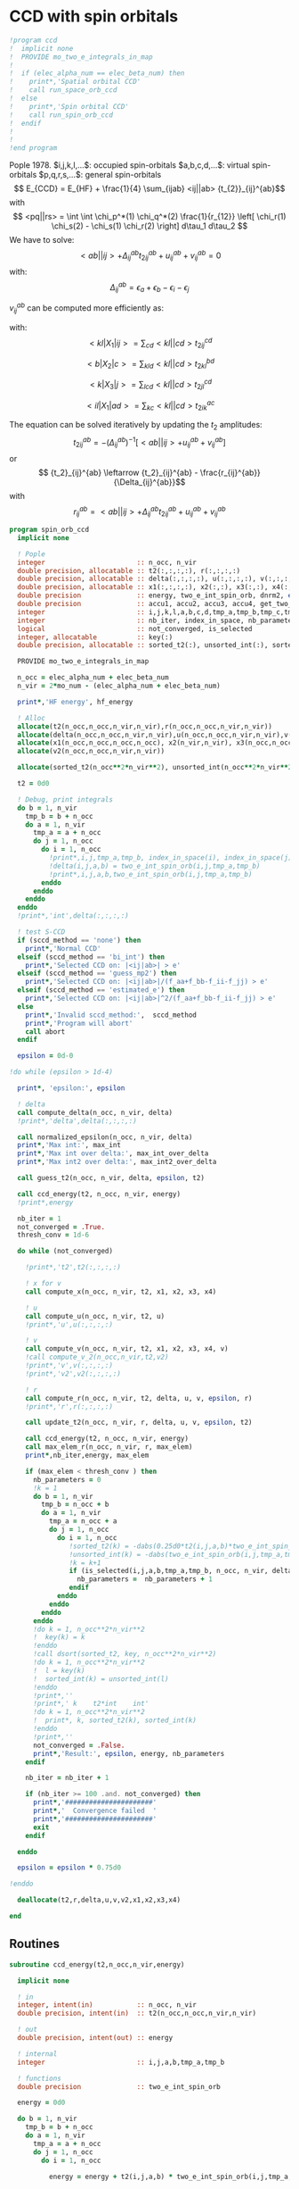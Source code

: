 * CCD with spin orbitals

#+BEGIN_SRC f90 :comments org :tangle ccd.irp.f
!program ccd
!  implicit none
!  PROVIDE mo_two_e_integrals_in_map
!
!  if (elec_alpha_num == elec_beta_num) then
!    print*,'Spatial orbital CCD'
!    call run_space_orb_ccd
!  else
!    print*,'Spin orbital CCD'
!    call run_spin_orb_ccd
!  endif
!  
!
!end program
#+END_SRC

Pople 1978.
$i,j,k,l,...$: occupied spin-orbitals
$a,b,c,d,...$: virtual spin-orbitals
$p,q,r,s,...$: general spin-orbitals
$$ E_{CCD} = E_{HF} + \frac{1}{4} \sum_{ijab} <ij||ab>
{t_{2}}_{ij}^{ab}$$
with
$$ <pq||rs> = \int \int \chi_p^*(1) \chi_q^*(2) \frac{1}{r_{12}}
\left[ \chi_r(1) \chi_s(2) - \chi_s(1) \chi_r(2) \right] d\tau_1
d\tau_2 $$
We have to solve:
$$ <ab||ij> + \Delta_{ij}^{ab} {t_2}_{ij}^{ab} + u_{ij}^{ab} +
v_{ij}^{ab} = 0 $$
with:
$$\Delta_{ij}^{ab} = \epsilon_a + \epsilon_b - \epsilon_i -
\epsilon_j$$
\begin{align*}
u_{ij}^{ab} =& \frac{1}{2} \sum_{cd} <ab||cd> {t_2}_{ij}^{cd} +
\frac{1}{2} \sum_{kl} <kl||ij> {t_2}_{kl}^{ij} \\ &+ \sum_{kc} \left(
-<kb||jc> {t_2}_{ik}^{ac} + <ka||jc> {t_2}_{ik}^{bc} - <ka||ic>
{t_2}_{jk}^{bc} + <kb||ic> {t_2}_{jk}^{ac} \right)
\end{align*}

\begin{align*}
v_{ij}^{ab} = \frac{1}{4} \sum_{klcd} <kl||cd> \left[ {t_2}_{ij}^{cd} {t_2}_{kl}^{ab}
 - 2( {t_2}_{ij}^{ac} {t_2}_{kl}^{bd} + {t_2}_{ij}^{bd} {t_2}_{kl}^{ac}) 
-2( {t_2}_{ik}^{ab} {t_2}_{jl}^{cd} + {t_2}_{ik}^{ad} {t_2}_{jl}^{ab}) 
+4( {t_2}_{ik}^{ac} {t_2}_{jl}^{bd} + {t_2}_{ik}^{bd} {t_2}_{jl}^{ac}) \right]
\end{align*}

$v_{ij}^{ab}$ can be computed more efficiently as:
\begin{align*}
v_{ij}^{ab} =& \frac{1}{4} \sum_{kl} <kl|X_1|ij> {t_2}_{kl}^{ab} 
- \frac{1}{2} \sum_c \left[ <b|X_2|c> {t_2}_{ij}^{ac} + <a|X_2|c> {t_2}_{ij}^{cb} \right] \\
&- \frac{1}{2} \sum_k \left[ <k|X_3|j> {t_2}_{ik}^{ab} + <k|X_3|i> {t_2}_{kj}^{ab} \right] \\
&+ \sum_{kc} \left[ <ik|X_4|ac> {t_2}_{jk}^{bc} + <ik|X_4|bc> {t_2}_{kj}^{ac} \right]
\end{align*}
with:
$$<kl|X_1|ij> = \sum_{cd} <kl||cd> {t_2}_{ij}^{cd}$$

$$<b|X_2|c> = \sum_{kld} <kl||cd> {t_2}_{kl}^{bd}$$

$$<k|X_3|j> = \sum_{lcd} <kl||cd> {t_2}_{jl}^{cd}$$

$$<il|X_1|ad> = \sum_{kc} <kl||cd> {t_2}_{ik}^{ac}$$

The equation can be solved iteratively by updating the $t_2$ amplitudes:
$$ {t_2}_{ij}^{ab} = -(\Delta_{ij}^{ab})^{-1} \left[ <ab||ij> +
u_{ij}^{ab} + v_{ij}^{ab} \right]$$
or
$$ {t_2}_{ij}^{ab} \leftarrow {t_2}_{ij}^{ab} - \frac{r_{ij}^{ab}}{\Delta_{ij}^{ab}}$$
with $$ r_{ij}^{ab} = <ab||ij> + \Delta_{ij}^{ab} {t_2}_{ij}^{ab} + u_{ij}^{ab} +
v_{ij}^{ab} $$

#+BEGIN_SRC f90 :comments org :tangle spin_orb_ccd.irp.f
program spin_orb_ccd
  implicit none

  ! Pople
  integer                       :: n_occ, n_vir
  double precision, allocatable :: t2(:,:,:,:), r(:,:,:,:)
  double precision, allocatable :: delta(:,:,:,:), u(:,:,:,:), v(:,:,:,:), v2(:,:,:,:)
  double precision, allocatable :: x1(:,:,:,:), x2(:,:), x3(:,:), x4(:,:,:,:)
  double precision              :: energy, two_e_int_spin_orb, dnrm2, epsilon, thresh_conv
  double precision              :: accu1, accu2, accu3, accu4, get_two_e_integral, max_elem
  integer                       :: i,j,k,l,a,b,c,d,tmp_a,tmp_b,tmp_c,tmp_d
  integer                       :: nb_iter, index_in_space, nb_parameters
  logical                       :: not_converged, is_selected
  integer, allocatable          :: key(:)
  double precision, allocatable :: sorted_t2(:), unsorted_int(:), sorted_int(:)
  
  PROVIDE mo_two_e_integrals_in_map

  n_occ = elec_alpha_num + elec_beta_num
  n_vir = 2*mo_num - (elec_alpha_num + elec_beta_num)

  print*,'HF energy', hf_energy

  ! Alloc
  allocate(t2(n_occ,n_occ,n_vir,n_vir),r(n_occ,n_occ,n_vir,n_vir))
  allocate(delta(n_occ,n_occ,n_vir,n_vir),u(n_occ,n_occ,n_vir,n_vir),v(n_occ,n_occ,n_vir,n_vir))
  allocate(x1(n_occ,n_occ,n_occ,n_occ), x2(n_vir,n_vir), x3(n_occ,n_occ), x4(n_occ,n_occ,n_vir,n_vir))
  allocate(v2(n_occ,n_occ,n_vir,n_vir))

  allocate(sorted_t2(n_occ**2*n_vir**2), unsorted_int(n_occ**2*n_vir**2), sorted_int(n_occ**2*n_vir**2),key(n_occ**2*n_vir**2))
#+END_SRC

#+BEGIN_SRC f90 :comments org :tangle spin_orb_ccd.irp.f
  t2 = 0d0

  ! Debug, print integrals
  do b = 1, n_vir
    tmp_b = b + n_occ
    do a = 1, n_vir
      tmp_a = a + n_occ 
      do j = 1, n_occ
        do i = 1, n_occ
          !print*,i,j,tmp_a,tmp_b, index_in_space(i), index_in_space(j), index_in_space(tmp_a), index_in_space(tmp_b)        
          !delta(i,j,a,b) = two_e_int_spin_orb(i,j,tmp_a,tmp_b)
          !print*,i,j,a,b,two_e_int_spin_orb(i,j,tmp_a,tmp_b)
        enddo
      enddo
    enddo
  enddo
  !print*,'int',delta(:,:,:,:)

  ! test S-CCD
  if (sccd_method == 'none') then
    print*,'Normal CCD'
  elseif (sccd_method == 'bi_int') then
    print*,'Selected CCD on: |<ij|ab>| > e'
  elseif (sccd_method == 'guess_mp2') then
    print*,'Selected CCD on: |<ij|ab>|/(f_aa+f_bb-f_ii-f_jj) > e' 
  elseif (sccd_method == 'estimated_e') then
    print*,'Selected CCD on: |<ij|ab>|^2/(f_aa+f_bb-f_ii-f_jj) > e'
  else
    print*,'Invalid sccd_method:',  sccd_method
    print*,'Program will abort'
    call abort
  endif

  epsilon = 0d-0

!do while (epsilon > 1d-4)   

  print*, 'epsilon:', epsilon

  ! delta
  call compute_delta(n_occ, n_vir, delta)
  !print*,'delta',delta(:,:,:,:)

  call normalized_epsilon(n_occ, n_vir, delta)
  print*,'Max int:', max_int
  print*,'Max int over delta:', max_int_over_delta
  print*,'Max int2 over delta:', max_int2_over_delta
  
  call guess_t2(n_occ, n_vir, delta, epsilon, t2)

  call ccd_energy(t2, n_occ, n_vir, energy)
  !print*,energy

  nb_iter = 1
  not_converged = .True.
  thresh_conv = 1d-6

  do while (not_converged)

    !print*,'t2',t2(:,:,:,:)

    ! x for v 
    call compute_x(n_occ, n_vir, t2, x1, x2, x3, x4)

    ! u
    call compute_u(n_occ, n_vir, t2, u)
    !print*,'u',u(:,:,:,:)

    ! v
    call compute_v(n_occ, n_vir, t2, x1, x2, x3, x4, v)
    !call compute_v_2(n_occ,n_vir,t2,v2)
    !print*,'v',v(:,:,:,:)
    !print*,'v2',v2(:,:,:,:)

    ! r
    call compute_r(n_occ, n_vir, t2, delta, u, v, epsilon, r)
    !print*,'r',r(:,:,:,:)
    
    call update_t2(n_occ, n_vir, r, delta, u, v, epsilon, t2)

    call ccd_energy(t2, n_occ, n_vir, energy)
    call max_elem_r(n_occ, n_vir, r, max_elem)
    print*,nb_iter,energy, max_elem

    if (max_elem < thresh_conv ) then
      nb_parameters = 0
      !k = 1
      do b = 1, n_vir
        tmp_b = n_occ + b
        do a = 1, n_vir
          tmp_a = n_occ + a
          do j = 1, n_occ
            do i = 1, n_occ
               !sorted_t2(k) = -dabs(0.25d0*t2(i,j,a,b)*two_e_int_spin_orb(i,j,tmp_a,tmp_b))
               !unsorted_int(k) = -dabs(two_e_int_spin_orb(i,j,tmp_a,tmp_b))
               !k = k+1
               if (is_selected(i,j,a,b,tmp_a,tmp_b, n_occ, n_vir, delta, epsilon)) then
                 nb_parameters =  nb_parameters + 1
               endif
            enddo
          enddo
        enddo
      enddo
      !do k = 1, n_occ**2*n_vir**2
      !  key(k) = k
      !enddo
      !call dsort(sorted_t2, key, n_occ**2*n_vir**2)
      !do k = 1, n_occ**2*n_vir**2
      !  l = key(k)
      !  sorted_int(k) = unsorted_int(l)
      !enddo
      !print*,''
      !print*,' k    t2*int    int' 
      !do k = 1, n_occ**2*n_vir**2
      !  print*, k, sorted_t2(k), sorted_int(k)
      !enddo
      !print*,''
      not_converged = .False.
      print*,'Result:', epsilon, energy, nb_parameters
    endif

    nb_iter = nb_iter + 1

    if (nb_iter >= 100 .and. not_converged) then
      print*,'######################'
      print*,'  Convergence failed  '
      print*,'######################'
      exit
    endif

  enddo

  epsilon = epsilon * 0.75d0

!enddo

  deallocate(t2,r,delta,u,v,v2,x1,x2,x3,x4)

end
#+END_SRC
** Routines
#+BEGIN_SRC  f90 :comments org :tangle spin_orb_ccd.irp.f
subroutine ccd_energy(t2,n_occ,n_vir,energy)

  implicit none

  ! in
  integer, intent(in)           :: n_occ, n_vir
  double precision, intent(in)  :: t2(n_occ,n_occ,n_vir,n_vir)

  ! out
  double precision, intent(out) :: energy

  ! internal
  integer                       :: i,j,a,b,tmp_a,tmp_b

  ! functions
  double precision              :: two_e_int_spin_orb

  energy = 0d0

  do b = 1, n_vir
    tmp_b = b + n_occ
    do a = 1, n_vir
      tmp_a = a + n_occ 
      do j = 1, n_occ
        do i = 1, n_occ

          energy = energy + t2(i,j,a,b) * two_e_int_spin_orb(i,j,tmp_a,tmp_b)

        enddo
      enddo
    enddo
  enddo

  energy = 0.25d0 * energy + hf_energy
 
end
#+END_SRC

#+BEGIN_SRC  f90 :comments org :tangle spin_orb_ccd.irp.f
subroutine max_elem_r(n_occ,n_vir,r,max_elem)

  implicit none

  ! in
  integer, intent(in)           :: n_occ, n_vir
  double precision, intent(in)  :: r(n_occ,n_occ,n_vir,n_vir)

  ! out
  double precision, intent(out) :: max_elem

  ! internal
  integer                       :: i,j,a,b

  max_elem = 0d0

  do b = 1, n_vir
    do a = 1, n_vir
      do j = 1, n_occ
        do i = 1, n_occ

           if (dabs(r(i,j,a,b)) > max_elem) then
             max_elem = dabs(r(i,j,a,b))
           endif

        enddo
      enddo
    enddo
  enddo

end
#+END_SRC

#+BEGIN_SRC f90 :comments org :tangle spin_orb_ccd.irp.f
subroutine guess_t2(n_occ, n_vir, delta, epsilon, t2)

  implicit none

  ! in
  integer, intent(in)           :: n_occ, n_vir
  double precision, intent(in)  :: delta(n_occ, n_occ, n_vir, n_vir), epsilon

  ! out
  double precision, intent(out) :: t2(n_occ, n_occ, n_vir, n_vir)

  integer                       :: i,j,a,b,tmp_a, tmp_b,index_in_space
  
  ! function
  double precision              :: two_e_int_spin_orb
  logical                       :: is_selected
  
  ! Guess
  do b = 1, n_vir
    tmp_b = b + n_occ
    do a = 1, n_vir
      tmp_a = a + n_occ 
      do j = 1, n_occ
        do i = 1, n_occ
        
          if (is_selected(i,j,a,b,tmp_a,tmp_b, n_occ, n_vir, delta, epsilon)) then
              t2(i,j,a,b) = -two_e_int_spin_orb(i,j,tmp_a,tmp_b) / delta(i,j,a,b)
            else
              t2(i,j,a,b) = 0d0
          endif
          !print*,t2(i,j,a,b), dabs(two_e_int_spin_orb(i,j,tmp_a,tmp_b))
          !if (dabs(t2(i,j,a,b)) >1d-12) then
          !print*,index_in_space(i),index_in_space(j),index_in_space(tmp_a),index_in_space(tmp_b),-two_e_int_spin_orb(i,j,tmp_a,tmp_b),delta(i,j,a,b)
          !endif

        enddo
      enddo
    enddo
  enddo

end
#+END_SRC

#+BEGIN_SRC f90 :comments org :tangle spin_orb_ccd.irp.f
function is_selected(i,j,a,b,tmp_a,tmp_b, n_occ, n_vir, delta, epsilon)

  implicit none

  ! in
  integer, intent(in)          :: i,j,a,b,tmp_a,tmp_b
  integer, intent(in)          :: n_occ, n_vir
  double precision, intent(in) :: epsilon, delta(n_occ,n_occ,n_vir,n_vir) 

  ! functions
  logical                      :: is_selected
  double precision             :: two_e_int_spin_orb

  ! Normal CCD
  if (sccd_method == 'none') then
    is_selected = .True.
  ! Selected CCD on: |<ij|ab>| > e
  elseif (sccd_method == 'bi_int') then
    if (dabs(two_e_int_spin_orb(i,j,tmp_a,tmp_b))/max_int >= epsilon) then
      is_selected = .True.
    else
      is_selected = .False.
    endif
  ! Selected CCD on: |<ij|ab>|/(f_aa+f_bb-f_ii-f_jj) > e
  elseif (sccd_method == 'guess_mp2') then
    if ((dabs(two_e_int_spin_orb(i,j,tmp_a,tmp_b))/delta(i,j,a,b))/max_int_over_delta >= epsilon) then
      is_selected = .True.
    else
      is_selected = .False.
    endif
  ! Selected CCD on: |<ij|ab>|^2/(f_aa+f_bb-f_ii-f_jj) > e
  elseif (sccd_method == 'estimated_e') then
    if (dsqrt((two_e_int_spin_orb(i,j,tmp_a,tmp_b)**2/delta(i,j,a,b))/max_int2_over_delta) >= epsilon) then
      is_selected = .True.
    else
      is_selected = .False.
    endif
  endif

end
#+END_SRC

#+BEGIN_SRC f90 :comments org :tangle spin_orb_ccd.irp.f
subroutine update_t2(n_occ, n_vir, r, delta, u, v, epsilon, t2)

  implicit none
  
  ! in
  integer, intent(in)             :: n_occ, n_vir
  double precision, intent(in)    :: r(n_occ, n_occ, n_vir, n_vir), u(n_occ, n_occ, n_vir, n_vir), v(n_occ, n_occ, n_vir, n_vir)
  double precision, intent(in)    :: delta(n_occ, n_occ, n_vir, n_vir), epsilon

  ! inout 
  double precision, intent(inout) :: t2(n_occ, n_occ, n_vir, n_vir)

  ! internal
  integer                         :: i,j,a,b,tmp_a,tmp_b

  ! Functions
  double precision                :: two_e_int_spin_orb
  logical                         :: is_selected

  ! New amplitudes
    do b = 1, n_vir
      tmp_b = b + n_occ
      do a = 1, n_vir
        tmp_a = a + n_occ
        do j = 1, n_occ
          do i = 1, n_occ
    
            if (is_selected(i,j,a,b,tmp_a,tmp_b, n_occ, n_vir, delta, epsilon)) then
              t2(i,j,a,b) =  t2(i,j,a,b) - r(i,j,a,b) / delta(i,j,a,b)
            else
              t2(i,j,a,b) = 0d0
            endif

            !if (t2(i,j,a,b) /= 0d0) then 
            !  print*, t2(i,j,a,b), two_e_int_spin_orb(i,j,tmp_a,tmp_b)
            !endif

          enddo
        enddo
      enddo
    enddo

end 
#+END_SRC

#+BEGIN_SRC f90 :comments org :tangle spin_orb_ccd.irp.f
subroutine compute_delta(n_occ,n_vir,delta)

  implicit none

  ! in
  integer, intent(in)           :: n_occ, n_vir

  ! out
  double precision, intent(out) :: delta(n_occ,n_occ,n_vir,n_vir)

  ! internal
  integer                       :: i,j,k,l,a,b,c,d,tmp_a,tmp_b,tmp_c,tmp_d,tmp_i,tmp_j

  ! functions
  integer                       :: index_in_space

  ! delta
  do b = 1, n_vir
    tmp_b = b + n_occ
    tmp_b = index_in_space(tmp_b)
    do a = 1, n_vir
      tmp_a = a + n_occ 
      tmp_a = index_in_space(tmp_a)
      do j = 1, n_occ
        tmp_j = j
        tmp_j = index_in_space(tmp_j)
        do i = 1, n_occ
          tmp_i = i
          tmp_i = index_in_space(tmp_i)
          
          delta(i,j,a,b) = (fock_matrix_mo(tmp_a,tmp_a) + fock_matrix_mo(tmp_b,tmp_b)&
                          - fock_matrix_mo(tmp_i,tmp_i) - fock_matrix_mo(tmp_j,tmp_j))
        enddo
      enddo
    enddo
  enddo

end
#+END_SRC

#+BEGIN_SRC f90 :comments org :tangle spin_orb_ccd.irp.f
subroutine compute_x(n_occ,n_vir,t2,x1,x2,x3,x4)
  
  implicit none

  ! in
  integer, intent(in)           :: n_occ, n_vir
  double precision, intent(in)  :: t2(n_occ, n_occ,n_vir,n_vir)

  ! out
  double precision, intent(out) :: x1(n_occ, n_occ,n_occ,n_occ), x2(n_vir,n_vir), x3(n_occ,n_occ), x4(n_occ,n_occ,n_vir,n_vir)
  
  ! internal
  integer                       :: i,j,k,l,a,b,c,d,tmp_a,tmp_b,tmp_c,tmp_d

  ! functions
  double precision              :: two_e_int_spin_orb

  ! v
  ! term 1
  x1 = 0d0
  do k = 1, n_occ
    do l = 1, n_occ
      do i = 1, n_occ
        do j = 1, n_occ

          do d = 1, n_vir
            tmp_d = d + n_occ
            do c = 1, n_vir
              tmp_c = c + n_occ

              x1(k,l,i,j) =  x1(k,l,i,j) + two_e_int_spin_orb(k,l,tmp_c,tmp_d) * t2(i,j,c,d)

            enddo  
          enddo

        enddo
      enddo
    enddo
  enddo

  x2 = 0d0
  do b = 1, n_vir
    tmp_b = b + n_occ
    do c = 1, n_vir
      tmp_c = c + n_occ

      do k = 1, n_occ
        do l = 1, n_occ
          do d = 1, n_vir
            tmp_d = d + n_occ

            x2(b,c) = x2(b,c) + two_e_int_spin_orb(k,l,tmp_c,tmp_d) * t2(k,l,b,d)

          enddo
        enddo
      enddo

    enddo
  enddo

  x3 = 0d0
  do k = 1, n_occ
    do j = 1, n_occ

      do l = 1, n_occ
        do c = 1, n_vir
          tmp_c = c + n_occ
          do d = 1, n_vir
            tmp_d = d + n_occ

            x3(k,j) = x3(k,j) + two_e_int_spin_orb(k,l,tmp_c,tmp_d) * t2(j,l,c,d)

          enddo
        enddo
      enddo

    enddo
  enddo

  x4 = 0d0
  do i = 1, n_occ
    do l = 1, n_occ
      do a = 1, n_vir
        tmp_a = a + n_occ
        do d = 1, n_vir
          tmp_d = d + n_occ

          do k = 1, n_occ
            do c = 1, n_vir
              tmp_c = c + n_occ
              x4(i,l,a,d) = x4(i,l,a,d) + two_e_int_spin_orb(k,l,tmp_c,tmp_d) * t2(i,k,a,c)
            enddo
          enddo

        enddo
      enddo
    enddo
  enddo

end
#+END_SRC

#+BEGIN_SRC f90 :comments org :tangle spin_orb_ccd.irp.f
subroutine compute_v(n_occ,n_vir,t2,x1,x2,x3,x4,v)

  implicit none
  integer, intent(in) :: n_occ, n_vir
  double precision, intent(in) :: t2(n_occ,n_occ,n_vir,n_vir)
  double precision, intent(in) :: x1(n_occ, n_occ,n_occ,n_occ), x2(n_vir,n_vir), x3(n_occ,n_occ), x4(n_occ,n_occ,n_vir,n_vir)
  double precision, intent(out) :: v(n_occ,n_occ,n_vir,n_vir)
  integer :: i,j,k,l,a,b,c,d,tmp_a,tmp_b,tmp_c,tmp_d
  double precision :: accu1, accu2, accu3, accu4,two_e_int_spin_orb

  do b = 1, n_vir
    do a = 1, n_vir
      do j = 1, n_occ
        do i = 1, n_occ

          ! v
          accu1 = 0d0
          do k = 1, n_occ
            do l = 1, n_occ
              accu1 = accu1 + x1(k,l,i,j) * t2(k,l,a,b)
            enddo
          enddo
          accu1 = accu1 * 0.25d0

          accu2 = 0d0
          do c = 1, n_vir
            accu2 = accu2 + x2(b,c) * t2(i,j,a,c) + x2(a,c) * t2(i,j,c,b)
          enddo
          accu2 = - 0.5d0 * accu2

          accu3 = 0d0
          do k = 1, n_occ
            accu3 = accu3 + x3(k,j) * t2(i,k,a,b) + x3(k,i) * t2(k,j,a,b)
          enddo
          accu3 = - 0.5d0 * accu3

          accu4 = 0d0
          do k = 1, n_occ
            do c = 1, n_vir
              accu4 = accu4 + x4(i,k,a,c) * t2(j,k,b,c) + x4(i,k,b,c) * t2(k,j,a,c)
            enddo
          enddo
 
          v(i,j,a,b) = accu1 + accu2 +accu3 + accu4

          enddo
        enddo
      enddo
    enddo

end
#+END_SRC

#+BEGIN_SRC f90 :comments org :tangle spin_orb_ccd.irp.f
subroutine compute_v_2(n_occ,n_vir,t2,v)

  implicit none

  ! in
  integer, intent(in)           :: n_occ, n_vir
  double precision, intent(in)  :: t2(n_occ,n_occ,n_vir,n_vir)

  ! out
  double precision, intent(out) :: v(n_occ,n_occ,n_vir,n_vir)

  ! internal
  integer                       :: i,j,k,l,a,b,c,d,tmp_a,tmp_b,tmp_c,tmp_d
  double precision              :: accu1, accu2, accu3, accu4

  ! functions
  double precision              :: two_e_int_spin_orb

  v = 0d0

  ! v
  do b = 1, n_vir
    do a = 1, n_vir
      do j = 1, n_occ
        do i = 1, n_occ
  
          do d = 1, n_vir
            tmp_d = d + n_occ
            do c = 1, n_vir
              tmp_c = c + n_occ
              do l = 1, n_occ
                do k = 1, n_occ

                  v(i,j,a,b) = v(i,j,a,b) + two_e_int_spin_orb(k,l,tmp_c,tmp_d) * &
                               (t2(i,j,c,d)*t2(k,l,a,b) - 2d0*(t2(i,j,a,c)*t2(k,l,b,d) + t2(i,j,b,d)*t2(k,l,a,c)) &
                                - 2d0*(t2(i,k,a,b)*t2(j,l,c,d) + t2(i,k,c,d)*t2(j,l,a,b)) &
                                + 4d0*(t2(i,k,a,c)*t2(j,l,b,d) + t2(i,k,b,d)*t2(j,l,a,c)))
                  
                enddo
              enddo
            enddo
          enddo
          v(i,j,a,b) = 0.25d0 * v(i,j,a,b)
        enddo
      enddo
    enddo
  enddo

end
#+END_SRC

#+BEGIN_SRC f90 :comments org :tangle spin_orb_ccd.irp.f
subroutine compute_u(n_occ,n_vir,t2,u)

  implicit none
  
  ! in
  integer, intent(in)           :: n_occ, n_vir
  double precision, intent(in)  :: t2(n_occ,n_occ,n_vir,n_vir)

  ! out
  double precision, intent(out) :: u(n_occ,n_occ,n_vir,n_vir)

  ! internal
  integer                       :: i,j,k,l,a,b,c,d,tmp_a,tmp_b,tmp_c,tmp_d
  double precision              :: accu1, accu2, accu3, accu4

  ! function
  double precision              :: two_e_int_spin_orb

  ! u
  do b = 1, n_vir
    tmp_b = b + n_occ
    do a = 1, n_vir
      tmp_a = a + n_occ
      do j = 1, n_occ
        do i = 1, n_occ

          ! term 1
          accu1 = 0d0
          do c = 1, n_vir
            tmp_c = c + n_occ
            do d = 1, n_vir
              tmp_d = d + n_occ
        
              accu1 = accu1 + two_e_int_spin_orb(tmp_a,tmp_b,tmp_c,tmp_d) * t2(i,j,c,d)

            enddo
          enddo

          !term 2
          accu2 = 0d0
          do k = 1, n_occ 
            do l = 1, n_occ
        
              accu2 = accu2 + two_e_int_spin_orb(k,l,i,j) * t2(k,l,a,b) 
        
            enddo
          enddo        
 
          ! term 3
          accu3 = 0d0
          do k = 1, n_occ
            do c = 1, n_vir
              tmp_c = c + n_occ
              
              accu3 = accu3 - two_e_int_spin_orb(k,tmp_b,j,tmp_c) * t2(i,k,a,c) &
                            + two_e_int_spin_orb(k,tmp_a,j,tmp_c) * t2(i,k,b,c) &
                            - two_e_int_spin_orb(k,tmp_a,i,tmp_c) * t2(j,k,b,c) &
                            + two_e_int_spin_orb(k,tmp_b,i,tmp_c) * t2(j,k,a,c) 

            enddo
          enddo
          
          u(i,j,a,b) = 0.5d0*accu1 + 0.5d0*accu2 + accu3

       
        enddo
      enddo
    enddo
  enddo
 
end
#+END_SRC

#+BEGIN_SRC f90 :comments org :tangle spin_orb_ccd.irp.f
subroutine compute_r(n_occ,n_vir,t2,delta,u,v,epsilon,r)

  implicit none

  ! in
  integer, intent(in)           :: n_occ, n_vir
  double precision, intent(in)  :: t2(n_occ,n_occ,n_vir,n_vir), epsilon
  double precision, intent(in)  :: u(n_occ,n_occ,n_vir,n_vir)
  double precision, intent(in)  :: v(n_occ,n_occ,n_vir,n_vir)
  double precision, intent(in)  :: delta(n_occ,n_occ,n_vir,n_vir)

  ! out
  double precision, intent(out) :: r(n_occ,n_occ,n_vir,n_vir)

  ! internal
  integer                       :: i,j,k,l,a,b,c,d,tmp_a,tmp_b,tmp_c,tmp_d

  ! functions
  double precision              :: two_e_int_spin_orb
  logical                       :: is_selected

  do b = 1, n_vir
    tmp_b = b + n_occ
    do a = 1, n_vir
      tmp_a = a + n_occ
      do j = 1, n_occ
        do i = 1, n_occ

          if (is_selected(i,j,a,b,tmp_a,tmp_b, n_occ, n_vir, delta, epsilon)) then
            r(i,j,a,b) =  two_e_int_spin_orb(i,j,tmp_a,tmp_b) &
                        + delta(i,j,a,b) * t2(i,j,a,b) &
                        + u(i,j,a,b) + v(i,j,a,b)
          else
            r(i,j,a,b) = 0d0
          endif

          !print*,two_e_int_spin_orb(i,j,tmp_a,tmp_b)

        enddo
      enddo
    enddo
  enddo
 
end
#+END_SRC

#+BEGIN_SRC f90 :comments org :tangle spin_orb_ccd.irp.f
function two_e_int_spin_orb(i,j,k,l)

  implicit none

  ! in
  integer, intent(in)   :: i,j,k,l

  ! internal
  integer               :: tmp_i,tmp_j,tmp_k,tmp_l
  integer, dimension(4) :: spin
  integer               :: index_in_space 

  ! functions
  double precision      :: two_e_int_spin_orb, get_two_e_integral

  ! spin, array (i,j,k,l) 
  ! if w_i = alpha then spin = 0
  ! if w_i = beta then spin = 1
  spin = 1

  ! MOs = (alpha_occupied ... beta_occupied ... beta_virtual ... alpha_virtual)
  if (i <= elec_alpha_num .or. i > mo_num + elec_alpha_num) then
    spin(1) = 0
  endif
  if (j <= elec_alpha_num .or. j > mo_num + elec_alpha_num) then
    spin(2) = 0
  endif
  if (k <= elec_alpha_num .or. k > mo_num + elec_alpha_num) then
    spin(3) = 0
  endif
  if (l <= elec_alpha_num .or. l > mo_num + elec_alpha_num) then
    spin(4) = 0
  endif

  ! <ij||kl> 
  ! = <ij|kl> - <ij|lk>
  ! <ij|kl> = 0 if w(i) /= w(k) or w(j) /= w(l)
  ! <ij|lk> = 0 if w(i) /= w(l) or w(j) /= w(k)
  ! with w(i) the spin part of i 
  two_e_int_spin_orb = 0d0

  tmp_i=index_in_space(i)
  tmp_j=index_in_space(j)
  tmp_k=index_in_space(k)
  tmp_l=index_in_space(l)

  !print*,'spin',spin(:)

  ! <ij|kl>
  if (spin(1) == spin(3) .and. spin(2) == spin(4)) then
    two_e_int_spin_orb = get_two_e_integral(tmp_i,tmp_j,tmp_k,tmp_l,mo_integrals_map)
  endif

  ! <ij|lk>
  if (spin(1) == spin(4) .and. spin(2) == spin(3)) then
    two_e_int_spin_orb = two_e_int_spin_orb - get_two_e_integral(tmp_i,tmp_j,tmp_l,tmp_k,mo_integrals_map)
  endif
  !print*,i,j,k,l
  !print*,'int',tmp_i,tmp_j,tmp_k,tmp_l,two_e_int_spin_orb, get_two_e_integral(tmp_i,tmp_j,tmp_k,tmp_l,mo_integrals_map),  get_two_e_integral(tmp_i,tmp_j,tmp_l,tmp_k,mo_integrals_map)
  
end
#+END_SRC

#+BEGIN_SRC f90 :comments org :tangle spin_orb_ccd.irp.f
function index_in_space(i)

  implicit none

  integer :: i, index_in_space

  index_in_space = i
  if (i > elec_alpha_num .and. i <= elec_alpha_num + mo_num) then
    index_in_space = i - elec_alpha_num
  endif
  if (i > elec_alpha_num + mo_num) then
    index_in_space = i - mo_num 
  endif
  
end
#+END_SRC

#+BEGIN_SRC f90 :comments org :tangle spin_orb_ccd.irp.f
subroutine normalized_epsilon(n_occ, n_vir, delta)

  implicit none

  ! in
  integer, intent(in) :: n_occ, n_vir
  double precision, intent(in) :: delta(n_occ, n_occ, n_vir, n_vir)
  
  ! internal
  integer :: i,j,a,b,tmp_a,tmp_b

  ! functions
  double precision :: two_e_int_spin_orb
  
  !max_int = 0d0
  !max_int_over_delta = 0d0
  !max_int2_over_delta = 0d0

  do b = 1, n_vir
    tmp_b = b + n_occ
    do a = 1, n_vir
      tmp_a = a + n_occ 
      do j = 1, n_occ
        do i = 1, n_occ

          if(dabs(two_e_int_spin_orb(i,j,tmp_a,tmp_b)) > max_int) then
            max_int = dabs(two_e_int_spin_orb(i,j,tmp_a,tmp_b))
          endif
          if(dabs(two_e_int_spin_orb(i,j,tmp_a,tmp_b))/delta(i,j,a,b) > max_int_over_delta) then
            max_int_over_delta = dabs(two_e_int_spin_orb(i,j,tmp_a,tmp_b))/delta(i,j,a,b)
          endif
          if(dabs(two_e_int_spin_orb(i,j,tmp_a,tmp_b))**2/delta(i,j,a,b) > max_int2_over_delta) then
            max_int2_over_delta = dabs(two_e_int_spin_orb(i,j,tmp_a,tmp_b))**2/delta(i,j,a,b)
          endif

        enddo
      enddo
    enddo
  enddo

  TOUCH max_int max_int_over_delta max_int2_over_delta

end
#+END_SRC

* Not working: CCD with space orbitals

\begin{align*}
r_{ij}^{ab} &= v_{ij}^{ab} + \sum_{kl} v_{ij}^{kl} t_{kl}^{ab} + \sum_{cd} v_{cd}^{ab} t_{ij}^{cd} \\
&+ \sum_{klcd} v_{cd}^{kl} t_{ij}^{cd} t_{kl}^{ab} \\
&+ \Omega_{ij}^{ab} [g_c^a t_{ij}^{cb} - g_i^k t_{kj}^{ab} + j_{ic}^{ak}(2 t_{kj}^{cb} - t_{kj}^{bc}) - k_{ic}^{ka} t_{kj}^{cb} - k{ic}^{kb} t_{kj}^{ac}]
\end{align*}
** 2
\begin{align*}
\Omega_{ij}^{ab} [g_c^a t_{ij}^{cb} - g_i^k t_{kj}^{ab}] =&
g_c^a t_{ij}^{cb} + g_c^b t_{ji}^{ca} - g_i^k t_{kj}^{ab} - g_j^k t_{ki}^{ba} \\
=& \sum_c f_c^a t_{ij}^{cb} - \sum_{klcd} \omega_{cd}^{kl} t_{il}^{cd} t_{ij}^{cb} \\
+& \sum_c f_c^b t_{ji}^{ca} - \sum_{klcd} \omega_{cd}^{kl} t_{jl}^{cd} t_{ji}^{ca} \\
-& \sum_k f_i^k t_{kj}^{ab} + \sum_{klcd} \omega_{cd}^{kl} t_{il}^{cd} t_{kj}^{ab} \\
-& \sum_k f_j^k t_{ki}^{ba} + \sum_{klcd} \omega_{cd}^{kl} t_{jl}^{cd} t_{ki}^{ba} 
\end{align*}
** 3
\begin{align*}
\Omega_{ij}^{ab} j_{ic}^{ak} (2t_{kj}^{cb} - t_{kj}^{bc}) =&
\sum_{kc} v_{ic}^{ak} (2 t_{kj}^{cb} - t_{kj}^{bc}) + \sum_{kc} v_{jc}^{bk} (2 t_{ki}^{ca} - t_{ki}^{ac}) \\
-& \frac{1}{2} \sum_{klcd} v_{cd}^{kl} t_{il}^{da} (2 t_{kj}^{cb} - t_{kj}^{bc}) - \frac{1}{2} \sum_{klcd} v_{cd}^{kl} t_{jl}^{db} (2 t_{ki}^{ca} - t_{ki}^{ac}) \\
+& \frac{1}{2} \sum_{klcd} \omega_{cd}^{kl} t_{il}^{ad} (2 t_{kj}^{cb} - t_{kj}^{bc}) + \frac{1}{2} \sum_{klcd} \omega_{cd}^{kl} t_{jl}^{bd} (2 t_{ki}^{ca} - t_{ki}^{ac})
\end{align*}
** 4
\begin{align*}
\omega_{ij}^{ab} k_{ic}^{ka} t_{kj}^{cb}=&
\sum_{kc} v_{ic}^{ka} t_{kj}^{cb} + \sum_{kc} v_{jc}^{kb} t_{ki}^{ca}\\
-& \frac{1}{2} \sum_{klcd} v_{dc}^{kl} t_{il}^{da} t_{kj}^{cb} - \frac{1}{2} \sum_{klcd} v_{dc}^{kl} t_{jl}^{db} t_{ki}^{ca}
\end{align*}
** 5
\begin{align*}
\omega_{ij}^{ab} k_{ic}^{kb} t_{kj}^{ac}=&
\sum_{kc} v_{ic}^{kb} t_{kj}^{ac} + \sum_{kc} v_{jc}^{ka} t_{ki}^{bc} \\
-& \frac{1}{2} \sum_{klcd} v_{dc}^{kl} t_{il}^{db} t_{kj}^{ac} - \frac{1}{2} \sum_{klcd} v_{dc}^{kl} t_{jl}^{da} t_{ki}^{bc}
\end{align*}

** Code

#+BEGIN_SRC f90 :comments org :tangle space_orb_ccd.irp.f
program space_orb_ccd
  
  implicit none

  integer :: i,j,k,l,a,b,c,d,tmp_a,tmp_b,tmp_c,tmp_d
  integer :: nO, nV
  integer :: nb_iter
  double precision :: get_two_e_integral
  double precision :: energy, max_elem
  logical :: not_converged

  double precision, allocatable :: t2(:,:,:,:), r(:,:,:,:), delta(:,:,:,:)
  
  nO = dim_list_act_orb
  nV = dim_list_virt_orb
  
  allocate(t2(nO,nO,nV,nV), r(nO,nO,nV,nV), delta(nO,nO,nV,nV))
  
  PROVIDE mo_two_e_integrals_in_map

  print*,'hf_energy', hf_energy

  ! Delta
  do b = 1, nV
    tmp_b = b + nO
    do a = 1, nV
      tmp_a = a + nO 
      do j = 1, nO
        do i = 1, nO
          
          delta(i,j,a,b) = (fock_matrix_mo(tmp_a,tmp_a) + fock_matrix_mo(tmp_b,tmp_b)&
                          - fock_matrix_mo(i,i) - fock_matrix_mo(j,j))
        enddo
      enddo
    enddo
  enddo

  ! Guess t2
  do b = 1, nV
    tmp_b = b + nO
    do a = 1, nV
      tmp_a = a + nO
      do j = 1, nO
        do i = 1, nO
          t2(i,j,a,b) = - get_two_e_integral(i,j,tmp_a,tmp_b,mo_integrals_map)/delta(i,j,a,b)
        enddo
      enddo
    enddo
  enddo

  nb_iter = 0
  do while (nb_iter < 25)
  
    ! energy
    energy = 0d0
    do b = 1, nV
      tmp_b = b + nO
      do a = 1, nV
        tmp_a = a + nO
        do j = 1, nO
          do i = 1, nO
            energy = energy + t2(i,j,a,b) * (2d0 * get_two_e_integral(i,j,tmp_a,tmp_b,mo_integrals_map) - get_two_e_integral(i,j,tmp_b,tmp_a,mo_integrals_map))
          enddo
        enddo
      enddo
    enddo
    energy = energy + hf_energy
    print*, 'E_CCD', energy
#+END_SRC

#+BEGIN_SRC f90 :comments org :tangle space_orb_ccd.irp.f
    ! Residual
    r = 0d0
    do b = 1, nV
      tmp_b = b + nO
      do a = 1, nV
        tmp_a = a + nO
        do j = 1, nO
          do i = 1, nO

            r(i,j,a,b) = r(i,j,a,b) &
            + get_two_e_integral(i,j,tmp_a,tmp_b,mo_integrals_map)

            do l = 1, nO
              do k = 1, nO
                r(i,j,a,b) = r(i,j,a,b) &
                + get_two_e_integral(i,j,k,l,mo_integrals_map) * t2(k,l,a,b)
              enddo
            enddo

            do d = 1, nV
              tmp_d = d + nO
              do c = 1, nV
                tmp_c = c + nO
                r(i,j,a,b) = r(i,j,a,b) &
                + get_two_e_integral(tmp_c,tmp_d,tmp_a,tmp_b,mo_integrals_map) * t2(i,j,c,d)
              enddo
            enddo

            do d = 1, nV
              tmp_d = d + nO
              do c = 1, nV
                tmp_c = c + nO
                do l = 1, nO
                  do k = 1, nO
                    r(i,j,a,b) = r(i,j,a,b) &
                    + get_two_e_integral(tmp_c,tmp_d,k,l,mo_integrals_map) * t2(i,j,c,d) * t2(k,l,a,b)
                  enddo
                enddo
              enddo
            enddo
#+END_SRC

#+BEGIN_SRC f90 :comments org :tangle space_orb_ccd.irp.f
            ! 2
            do c = 1, nV
              tmp_c = c + nO
              r(i,j,a,b) = r(i,j,a,b) + fock_matrix_mo(tmp_c,tmp_a) * t2(i,j,c,b) &
                                      + fock_matrix_mo(tmp_c,tmp_b) * t2(j,i,c,a)
            enddo

            do k = 1, nO
              r(i,j,a,b) = r(i,j,a,b) - fock_matrix_mo(i,k) * t2(k,j,a,b) &
                                      - fock_matrix_mo(j,k) * t2(k,i,b,a)
            enddo

             do d = 1, nV
              tmp_d = d + nO
              do c = 1, nV
                tmp_c = c + nO
                do l = 1, nO
                  do k = 1, nO
                    r(i,j,a,b) = r(i,j,a,b) &
                    - (2d0 * get_two_e_integral(tmp_c,tmp_d,k,l,mo_integrals_map) - get_two_e_integral(tmp_c,tmp_d,l,k,mo_integrals_map)) * t2(i,l,c,d) * t2(i,j,c,b) &
                    - (2d0 * get_two_e_integral(tmp_c,tmp_d,k,l,mo_integrals_map) - get_two_e_integral(tmp_c,tmp_d,l,k,mo_integrals_map)) * t2(j,l,c,d) * t2(j,i,c,a) &
                    + (2d0 * get_two_e_integral(tmp_c,tmp_d,k,l,mo_integrals_map) - get_two_e_integral(tmp_c,tmp_d,l,k,mo_integrals_map)) * t2(i,l,c,d) * t2(k,j,a,b) &
                    + (2d0 * get_two_e_integral(tmp_c,tmp_d,k,l,mo_integrals_map) - get_two_e_integral(tmp_c,tmp_d,l,k,mo_integrals_map)) * t2(j,l,c,d) * t2(k,i,b,a)
                  enddo
                enddo
              enddo
            enddo
#+END_SRC

#+BEGIN_SRC f90 :comments org :tangle space_orb_ccd.irp.f
           ! 3
           do c = 1, nV
             tmp_c = c + nO
             do k = 1, nO
               r(i,j,a,b) = r(i,j,a,b) &
               + get_two_e_integral(i,tmp_c,tmp_a,k,mo_integrals_map) * (2d0 * t2(k,j,c,b) - t2(k,j,b,c)) &
               + get_two_e_integral(j,tmp_c,tmp_b,k,mo_integrals_map) * (2d0 * t2(k,i,c,a) - t2(k,i,a,c))
             enddo
           enddo
           
           do d = 1, nV
             tmp_d = d + nO
             do c = 1, nV
               tmp_c = c + nO
               do l = 1, nO
                 do k = 1, nO
                   r(i,j,a,b) = r(i,j,a,b) &
                   - 0.5d0 * get_two_e_integral(tmp_c,tmp_d,k,l,mo_integrals_map) * t2(i,l,d,a) * (2d0 * t2(k,j,c,b) - t2(k,j,b,c)) &
                   - 0.5d0 * get_two_e_integral(tmp_c,tmp_d,k,l,mo_integrals_map) * t2(j,l,d,b) * (2d0 * t2(k,i,c,a) - t2(k,i,a,c)) &
                   + 0.5d0 * (2d0 * get_two_e_integral(tmp_c,tmp_d,k,l,mo_integrals_map) -  get_two_e_integral(tmp_c,tmp_d,l,k,mo_integrals_map)) * t2(i,l,a,d) * (2d0 * t2(k,j,c,b) - t2(k,j,b,c)) &
                   + 0.5d0 * (2d0 * get_two_e_integral(tmp_c,tmp_d,k,l,mo_integrals_map) -  get_two_e_integral(tmp_c,tmp_d,l,k,mo_integrals_map)) * t2(j,l,b,d) * (2d0 * t2(k,i,c,a) - t2(k,i,a,c))
                  enddo
                enddo
              enddo
            enddo
#+END_SRC

#+BEGIN_SRC f90 :comments org :tangle space_orb_ccd.irp.f
           !4
           do c = 1, nV
             tmp_c = c + nO
             do k = 1, nO
               r(i,j,a,b) = r(i,j,a,b) &
               + get_two_e_integral(i,tmp_c,k,tmp_a,mo_integrals_map) * t2(k,j,c,b) &
               + get_two_e_integral(j,tmp_c,k,tmp_b,mo_integrals_map) * t2(k,i,c,a)
             enddo
           enddo
           
           do d = 1, nV
             tmp_d = d + nO
             do c = 1, nV
               tmp_c = c + nO
               do l = 1, nO
                 do k = 1, nO
                   r(i,j,a,b) = r(i,j,a,b) &
                   - 0.5d0 * get_two_e_integral(tmp_d,tmp_c,k,l,mo_integrals_map) * t2(i,l,d,a) * t2(k,j,c,b) &
                   - 0.5d0 * get_two_e_integral(tmp_d,tmp_c,k,l,mo_integrals_map) * t2(j,l,d,b) * t2(k,i,c,a)
                  enddo
                enddo
              enddo
            enddo
#+END_SRC

#+BEGIN_SRC f90 :comments org :tangle space_orb_ccd.irp.f
           !5
           do c = 1, nV
             tmp_c = c + nO
             do k = 1, nO
               r(i,j,a,b) = r(i,j,a,b) &
               + get_two_e_integral(i,tmp_c,k,tmp_b,mo_integrals_map) * t2(k,j,a,c) &
               + get_two_e_integral(j,tmp_c,k,tmp_a,mo_integrals_map) * t2(k,i,b,c)
             enddo
           enddo

           do d = 1, nV
             tmp_d = d + nO
             do c = 1, nV
               tmp_c = c + nO
               do l = 1, nO
                 do k = 1, nO
                   r(i,j,a,b) = r(i,j,a,b) &
                   - 0.5d0 * get_two_e_integral(tmp_d,tmp_c,k,l,mo_integrals_map) * t2(i,l,d,b) * t2(k,j,a,c) &
                   - 0.5d0 * get_two_e_integral(tmp_d,tmp_c,k,l,mo_integrals_map) * t2(j,l,d,a) * t2(k,i,b,c)
                  enddo
                enddo
              enddo
            enddo
           
          enddo
        enddo
      enddo
    enddo

    max_elem = 0d0
    do b = 1, nV
      do a = 1, nV
        do j = 1, nO
          do i = 1, nO
            if (max_elem < dabs(r(i,j,a,b))) then
              max_elem = dabs(r(i,j,a,b))
            endif
          enddo
        enddo
      enddo
    enddo
    print*,'max', max_elem

    ! Update t2
    do b = 1, nV
      do a = 1, nV
        do j = 1, nO
          do i = 1, nO
            t2(i,j,a,b) =  t2(i,j,a,b) - r(i,j,a,b) / delta(i,j,a,b)
          enddo
        enddo
      enddo
    enddo

    nb_iter = nb_iter + 1
  enddo 

  deallocate(t2,r,delta) 

end
#+END_SRC

* Working CCD :
Scuseria, Gustavo E.; Scheiner, Andrew C.; Lee, Timothy J.; Rice,
Julia E.; Schaefer, Henry F. (1987). The closed-shell coupled cluster
single and double excitation (CCSD) model for the description of
electron correlation. A comparison with configuration interaction
(CISD) results. The Journal of Chemical Physics, 86(5),
2881–. doi:10.1063/1.452039  
#+BEGIN_SRC f90 :comments org :tangle space_orb_ccd_v2.irp.f
program space_orb_ccd_v2
  
  implicit none

  integer :: i,j,k,l,a,b,c,d,tmp_a,tmp_b,tmp_c,tmp_d
  integer :: u,v,be,ga,tmp_be,tmp_ga
  integer :: nO, nV
  integer :: nb_iter
  double precision :: get_two_e_integral
  double precision :: energy, max_elem
  logical :: not_converged

  double precision, allocatable :: t2(:,:,:,:), r(:,:,:,:), delta(:,:,:,:)
  
  nO = dim_list_act_orb
  nV = dim_list_virt_orb
  
  allocate(t2(nO,nO,nV,nV), r(nO,nO,nV,nV), delta(nO,nO,nV,nV))
  
  PROVIDE mo_two_e_integrals_in_map

  print*,'hf_energy', hf_energy

  ! Delta
  do b = 1, nV
    tmp_b = b + nO
    do a = 1, nV
      tmp_a = a + nO 
      do j = 1, nO
        do i = 1, nO
          
          delta(i,j,a,b) = (fock_matrix_mo(tmp_a,tmp_a) + fock_matrix_mo(tmp_b,tmp_b)&
                          - fock_matrix_mo(i,i) - fock_matrix_mo(j,j))
        enddo
      enddo
    enddo
  enddo

  ! Guess t2
  do b = 1, nV
    tmp_b = b + nO
    do a = 1, nV
      tmp_a = a + nO
      do j = 1, nO
        do i = 1, nO
          t2(i,j,a,b) = - get_two_e_integral(i,j,tmp_a,tmp_b,mo_integrals_map)/delta(i,j,a,b)
        enddo
      enddo
    enddo
  enddo

  nb_iter = 0
  do while (nb_iter < 25)
  
    ! energy
    energy = 0d0
    do b = 1, nV
      tmp_b = b + nO
      do a = 1, nV
        tmp_a = a + nO
        do j = 1, nO
          do i = 1, nO
            energy = energy + t2(i,j,a,b) * (2d0 * get_two_e_integral(i,j,tmp_a,tmp_b,mo_integrals_map) - get_two_e_integral(i,j,tmp_b,tmp_a,mo_integrals_map))
          enddo
        enddo
      enddo
    enddo
    energy = energy + hf_energy
    print*, 'E_CCD', energy

    r = 0d0
    ! Residual
    do ga = 1, nV
      tmp_ga = ga + nO
      do be = 1, nV
        tmp_be = be + nO
        do v = 1, nO
          do u = 1, nO

            r(u,v,be,ga) = r(u,v,be,ga) &
            + 0.5d0 * get_two_e_integral(u,v,tmp_be,tmp_ga,mo_integrals_map)

            do j = 1, nO
              do i = 1, nO
                 r(u,v,be,ga) = r(u,v,be,ga) &
                + 0.5d0 * get_two_e_integral(u,v,i,j,mo_integrals_map) * t2(i,j,be,ga)
              enddo
            enddo

            do b = 1, nV
              tmp_b = b + nO
              do a = 1, nV
                tmp_a = a + nO
                r(u,v,be,ga) = r(u,v,be,ga) &
                + 0.5d0 * get_two_e_integral(tmp_a,tmp_b,tmp_be,tmp_ga,mo_integrals_map) * t2(u,v,a,b)
              enddo
            enddo

            do b = 1, nV
              tmp_b = b + nO
              do a = 1, nV
                tmp_a = a + nO
                do j = 1, nO
                  do i = 1, nO
                     r(u,v,be,ga) = r(u,v,be,ga) &
                    + 0.5d0 * get_two_e_integral(tmp_a,tmp_b,i,j,mo_integrals_map) * t2(i,j,be,ga) * t2(u,v,a,b)
                  enddo
                enddo
              enddo
            enddo

            do a = 1, nV
              tmp_a = a + nO
               r(u,v,be,ga) = r(u,v,be,ga) &
              + fock_matrix_mo(tmp_a,tmp_be) * t2(u,v,a,ga)
            enddo

            do i = 1, nO
              r(u,v,be,ga) = r(u,v,be,ga) &
              - fock_matrix_mo(u,i) * t2(i,v,be,ga)
            enddo

            do a = 1, nV
              tmp_a = a + nO
              do i = 1, nO
                r(u,v,be,ga) = r(u,v,be,ga) &
              + (2d0 * get_two_e_integral(tmp_a,u,i,tmp_be,mo_integrals_map) - get_two_e_integral(u,tmp_a,i,tmp_be,mo_integrals_map)) * t2(v,i,ga,a) &
              - get_two_e_integral(u,tmp_a,i,tmp_ga,mo_integrals_map) * t2(i,v,be,a)&
              - get_two_e_integral(tmp_a,u,i,tmp_be,mo_integrals_map) * t2(v,i,a,ga)
              enddo
            enddo

            do b = 1, nV
              tmp_b = b + nO
              do a = 1, nV
                tmp_a = a + nO
                do j = 1, nO
                  do i = 1, nO
                     r(u,v,be,ga) = r(u,v,be,ga) &
                    + (2d0 * get_two_e_integral(tmp_a,tmp_b,i,j,mo_integrals_map) - get_two_e_integral(tmp_b,tmp_a,i,j,mo_integrals_map)) *  &
                    (t2(v,j,ga,b) * (t2(u,i,be,a) - t2(u,i,a,be)) &
                    - t2(i,j,ga,b) * t2(u,v,be,a) - t2(v,j,a,b) * t2(u,i,be,ga)) &
                    + get_two_e_integral(tmp_a,tmp_b,i,j,mo_integrals_map) * &
                    (0.5d0 * t2(v,j,b,ga) * t2(u,i,a,be) + 0.5d0 * t2(u,j,a,ga) * t2(v,i,b,be))
                  enddo
                enddo
              enddo
            enddo

            ! Permutations
            r(v,u,ga,be) = r(v,u,ga,be) &
            + 0.5d0 * get_two_e_integral(u,v,tmp_be,tmp_ga,mo_integrals_map)

            do j = 1, nO
              do i = 1, nO
                r(v,u,ga,be) = r(v,u,ga,be) &
                + 0.5d0 * get_two_e_integral(u,v,i,j,mo_integrals_map) * t2(i,j,be,ga)
              enddo
            enddo

            do b = 1, nV
              tmp_b = b + nO
              do a = 1, nV
                tmp_a = a + nO
                r(v,u,ga,be) = r(v,u,ga,be) &
                + 0.5d0 * get_two_e_integral(tmp_a,tmp_b,tmp_be,tmp_ga,mo_integrals_map) * t2(u,v,a,b)
              enddo
            enddo

            do b = 1, nV
              tmp_b = b + nO
              do a = 1, nV
                tmp_a = a + nO
                do j = 1, nO
                  do i = 1, nO
                     r(v,u,ga,be) = r(v,u,ga,be) &
                    + 0.5d0 * get_two_e_integral(tmp_a,tmp_b,i,j,mo_integrals_map) * t2(i,j,be,ga) * t2(u,v,a,b)
                  enddo
                enddo
              enddo
            enddo

            do a = 1, nV
              tmp_a = a + nO
               r(v,u,ga,be) = r(v,u,ga,be) &
              + fock_matrix_mo(tmp_a,tmp_be) * t2(u,v,a,ga)
            enddo

            do i = 1, nO
              r(v,u,ga,be) = r(v,u,ga,be) &
              - fock_matrix_mo(u,i) * t2(i,v,be,ga)
            enddo

            do a = 1, nV
              tmp_a = a + nO
              do i = 1, nO
                r(v,u,ga,be) = r(v,u,ga,be) &
              + (2d0 * get_two_e_integral(tmp_a,u,i,tmp_be,mo_integrals_map) - get_two_e_integral(u,tmp_a,i,tmp_be,mo_integrals_map)) * t2(v,i,ga,a) &
              - get_two_e_integral(u,tmp_a,i,tmp_ga,mo_integrals_map) * t2(i,v,be,a)&
              - get_two_e_integral(tmp_a,u,i,tmp_be,mo_integrals_map) * t2(v,i,a,ga)
              enddo
            enddo

            do b = 1, nV
              tmp_b = b + nO
              do a = 1, nV
                tmp_a = a + nO
                do j = 1, nO
                  do i = 1, nO
                    r(v,u,ga,be) = r(v,u,ga,be) &
                    + (2d0 * get_two_e_integral(tmp_a,tmp_b,i,j,mo_integrals_map) - get_two_e_integral(tmp_b,tmp_a,i,j,mo_integrals_map)) *  &
                    (t2(v,j,ga,b) * (t2(u,i,be,a) - t2(u,i,a,be)) &
                    - t2(i,j,ga,b) * t2(u,v,be,a) - t2(v,j,a,b) * t2(u,i,be,ga)) &
                    + get_two_e_integral(tmp_a,tmp_b,i,j,mo_integrals_map) * &
                    (0.5d0 * t2(v,j,b,ga) * t2(u,i,a,be) + 0.5d0 * t2(u,j,a,ga) * t2(v,i,b,be))
                  enddo
                enddo
              enddo
            enddo

            
          enddo
        enddo
      enddo
    enddo

    max_elem = 0d0
    do b = 1, nV
      do a = 1, nV
        do j = 1, nO
          do i = 1, nO
            if (max_elem < dabs(r(i,j,a,b))) then
              max_elem = dabs(r(i,j,a,b))
            endif
          enddo
        enddo
      enddo
    enddo
    print*,'max', max_elem

    ! Update t2
    do b = 1, nV
      do a = 1, nV
        do j = 1, nO
          do i = 1, nO
            t2(i,j,a,b) =  t2(i,j,a,b) - r(i,j,a,b) / delta(i,j,a,b)
          enddo
        enddo
      enddo
    enddo

    nb_iter = nb_iter + 1
  enddo 

  deallocate(t2,r,delta) 

end
#+END_SRC

* v3
#+BEGIN_SRC f90 :comments org :tangle space_orb_ccd_v3.irp.f
program space_orb_ccd_v2
  
  implicit none

  integer :: i,j,k,l,a,b,c,d,tmp_a,tmp_b,tmp_c,tmp_d
  integer :: u,v,be,ga,tmp_be,tmp_ga
  integer :: nO, nV
  integer :: nb_iter
  double precision :: get_two_e_integral
  double precision :: energy, max_elem
  logical :: not_converged

  double precision, allocatable :: t2(:,:,:,:), r(:,:,:,:), delta(:,:,:,:)
  double precision, allocatable :: big_S(:,:,:,:), big_J(:,:,:,:)
  double precision, allocatable :: A2p(:,:,:,:),B2p(:,:,:,:),C2(:,:,:,:),C2p(:,:,:,:)
  double precision, allocatable :: D2p(:,:,:,:),D2p_star(:,:,:,:),D2a(:,:,:,:)
  double precision, allocatable :: D2b(:,:,:,:),D2c(:,:,:,:),E2a(:,:,:,:),E2b(:,:,:,:)
  double precision, allocatable :: g_vir(:,:), g_occ(:,:)
  
  nO = dim_list_act_orb
  nV = dim_list_virt_orb
  
  allocate(t2(nO,nO,nV,nV), r(nO,nO,nV,nV), delta(nO,nO,nV,nV))
  allocate(big_S(nO,nO,nV,nV), big_J(nO,nO,nV,nV))
  
  allocate(A2p(nO,nO,nV,nV), B2p(nO,nO,nV,nV), C2(nV,nO,nO,nV))
  allocate(C2p(nV,nO,nO,nV), D2p(nO,nO,nO,nO), D2p_star(nV,nV,nV,nV))
  allocate(D2a(nV,nO,nO,nV), D2b(nV,nO,nO,nV), D2c(nV,nO,nO,nV))
  allocate(E2a(nO,nO,nO,nV), E2b(nO,nO,nO,nV))
  allocate(g_vir(nV,nV), g_occ(nO,nO))
  
  PROVIDE mo_two_e_integrals_in_map

  print*,'hf_energy', hf_energy

  ! Delta
  do b = 1, nV
    tmp_b = b + nO
    do a = 1, nV
      tmp_a = a + nO 
      do j = 1, nO
        do i = 1, nO
          
          delta(i,j,a,b) = (fock_matrix_mo(tmp_a,tmp_a) + fock_matrix_mo(tmp_b,tmp_b) &
                          - fock_matrix_mo(i,i) - fock_matrix_mo(j,j))
        enddo
      enddo
    enddo
  enddo

  ! Guess t2
  do b = 1, nV
    tmp_b = b + nO
    do a = 1, nV
      tmp_a = a + nO
      do j = 1, nO
        do i = 1, nO
          t2(i,j,a,b) = - get_two_e_integral(i,j,tmp_a,tmp_b,mo_integrals_map)/delta(i,j,a,b)
        enddo
      enddo
    enddo
  enddo

  nb_iter = 0
  do while (nb_iter < 25)
  
    ! energy
    energy = 0d0
    do b = 1, nV
      tmp_b = b + nO
      do a = 1, nV
        tmp_a = a + nO
        do j = 1, nO
          do i = 1, nO
            energy = energy + t2(i,j,a,b) * (2d0 * get_two_e_integral(i,j,tmp_a,tmp_b,mo_integrals_map) &
                 - get_two_e_integral(i,j,tmp_b,tmp_a,mo_integrals_map))
          enddo
        enddo
      enddo
    enddo
    energy = energy + hf_energy
    print*, 'E_CCD', energy

    call ccd_space_orb_A2p(t2,A2p)
    call ccd_space_orb_B2p(t2,B2p)
    call ccd_space_orb_C2(t2,C2)
    call ccd_space_orb_C2p(t2,C2p)
    call ccd_space_orb_D2p(t2,D2p)
    call ccd_space_orb_D2p_star(t2,D2p_star)
    call ccd_space_orb_D2a(t2,D2a)
    call ccd_space_orb_D2b(t2,D2b)
    call ccd_space_orb_D2c(t2,D2c)
    call ccd_space_orb_E2a(t2,E2a)
    call ccd_space_orb_E2b(t2,E2b)
    call ccd_space_orb_g_occ(t2,D2p,g_occ)
    call ccd_space_orb_g_vir(t2,D2p_star,g_vir)
    call ccd_space_orb_big_J(t2,g_occ,g_vir,big_J)
    call ccd_space_orb_big_S(t2,A2p,B2p,C2,C2p,D2p,D2p_star,D2a,D2b,D2c,E2a,E2b,big_S)

    r = 0d0
    ! Residual
    do ga = 1, nV
      tmp_ga = ga + nO
      do be = 1, nV
        tmp_be = be + nO
        do v = 1, nO
          do u = 1, nO

            r(u,v,be,ga) = r(u,v,be,ga) &
            + t2(u,v,be,ga) * (fock_matrix_mo(tmp_be,tmp_be) + fock_matrix_mo(tmp_ga,tmp_ga) &
            - fock_matrix_mo(u,u) - fock_matrix_mo(v,v))

            r(u,v,be,ga) = r(u,v,be,ga) &
            + get_two_e_integral(u,v,tmp_be,tmp_ga,mo_integrals_map)

            r(u,v,be,ga) = r(u,v,be,ga) &
            + big_J(u,v,be,ga) + big_J(v,u,ga,be)&
            + big_S(u,v,be,ga) + big_S(v,u,ga,be)
            
          enddo
        enddo
      enddo
    enddo

    max_elem = 0d0
    do b = 1, nV
      do a = 1, nV
        do j = 1, nO
          do i = 1, nO
            if (max_elem < dabs(r(i,j,a,b))) then
              max_elem = dabs(r(i,j,a,b))
            endif
          enddo
        enddo
      enddo
    enddo
    print*,'max', max_elem

    ! Update t2
    do b = 1, nV
      do a = 1, nV
        do j = 1, nO
          do i = 1, nO
            t2(i,j,a,b) =  t2(i,j,a,b) - r(i,j,a,b) / delta(i,j,a,b)
          enddo
        enddo
      enddo
    enddo

    nb_iter = nb_iter + 1
  enddo 

  deallocate(t2,r,delta)
  deallocate(big_S, big_J)
  deallocate(A2p, B2p, C2)
  deallocate(C2p, D2p, D2p_star)
  deallocate(D2a, D2b, D2c)
  deallocate(E2a, E2b)
  deallocate(g_vir, g_occ)
  
end
#+END_SRC

#+BEGIN_SRC f90 :comments org :tangle space_orb_ccd_v3.irp.f
subroutine ccd_space_orb_A2p(t2,A2p)

  implicit none

  double precision, intent(in) :: t2(dim_list_act_orb, dim_list_act_orb, dim_list_virt_orb, dim_list_virt_orb)
  double precision, intent(out) :: A2p(dim_list_act_orb, dim_list_act_orb, dim_list_virt_orb, dim_list_virt_orb)
  
  integer :: i,j,u,v,be,ga,tmp_be,tmp_ga
  integer :: nO, nV

  nO = dim_list_act_orb
  nV = dim_list_virt_orb

  A2p = 0d0
  
  do ga = 1, nV
    do be = 1, nV
      do v = 1, nO
        do u = 1, nO

          do j = 1, nO
            do i = 1, nO
               
              A2p(u,v,be,ga) = A2p(u,v,be,ga) &
              + two_e_ints(u,v,i,j) * t2(i,j,be,ga)
              
            enddo
          enddo
          
        enddo
      enddo
    enddo
  enddo
      
end
#+END_SRC

#+BEGIN_SRC f90 :comments org :tangle space_orb_ccd_v3.irp.f
subroutine ccd_space_orb_B2p(t2,B2p)

  implicit none

  double precision, intent(in) :: t2(dim_list_act_orb, dim_list_act_orb, dim_list_virt_orb, dim_list_virt_orb)
  double precision, intent(out) :: B2p(dim_list_act_orb, dim_list_act_orb, dim_list_virt_orb, dim_list_virt_orb)
  
  integer :: u,v,be,ga,tmp_be,tmp_ga,a,b,tmp_a,tmp_b
  integer :: nO, nV

  nO = dim_list_act_orb
  nV = dim_list_virt_orb

  B2p = 0d0
  
  do ga = 1, nV
    tmp_ga = ga + nO
    do be = 1, nV
      tmp_be = be + nO
      do v = 1, nO
        do u = 1, nO

          do b = 1, nV
            tmp_b = b + nO
            do a = 1, nV
              tmp_a = a + nO
              
              B2p(u,v,be,ga) = B2p(u,v,be,ga) &
              + two_e_ints(tmp_a,tmp_b,tmp_be,tmp_ga) * t2(u,v,a,b)
              
            enddo
          enddo
          
        enddo
      enddo
    enddo
  enddo
      
end
#+END_SRC

#+BEGIN_SRC f90 :comments org :tangle space_orb_ccd_v3.irp.f
subroutine ccd_space_orb_C2(t2,C2)

  implicit none

  double precision, intent(in) :: t2(dim_list_act_orb, dim_list_act_orb, dim_list_virt_orb, dim_list_virt_orb)
  double precision, intent(out) :: C2(dim_list_virt_orb, dim_list_act_orb, dim_list_act_orb, dim_list_virt_orb)
  
  integer :: u,v,be,ga,tmp_be,tmp_ga,a,b,tmp_a,tmp_b,i,j
  integer :: nO, nV

  nO = dim_list_act_orb
  nV = dim_list_virt_orb

  C2 = 0d0
  
  do ga = 1, nV
    tmp_ga = ga + nO
    do u = 1, nO
      do v = 1, nO
        do be = 1, nV
          tmp_be = be + nO

          do a = 1, nV
            tmp_a = a + nO
            do i = 1, nO
               
              C2(be,v,u,ga) = C2(be,v,u,ga) &
              + two_e_ints(tmp_a,u,tmp_be,i) * t2(v,i,ga,a)
              
            enddo
          enddo
          
        enddo
      enddo
    enddo
  enddo
      
end
#+END_SRC

#+BEGIN_SRC f90 :comments org :tangle space_orb_ccd_v3.irp.f
subroutine ccd_space_orb_C2p(t2,C2p)

  implicit none

  double precision, intent(in) :: t2(dim_list_act_orb, dim_list_act_orb, dim_list_virt_orb, dim_list_virt_orb)
  double precision, intent(out) :: C2p(dim_list_virt_orb, dim_list_act_orb, dim_list_act_orb, dim_list_virt_orb)
  
  integer :: u,v,be,ga,tmp_be,tmp_ga,a,b,tmp_a,tmp_b,i,j
  integer :: nO, nV

  nO = dim_list_act_orb
  nV = dim_list_virt_orb

  C2p = 0d0
  
  do ga = 1, nV
    tmp_ga = ga + nO
    do u = 1, nO
      do v = 1, nO
        do be = 1, nV
          tmp_be = be + nO

          do a = 1, nV
            tmp_a = a + nO
            do i = 1, nO
              
              C2p(be,v,u,ga) = C2p(be,v,u,ga) &
              + two_e_ints(i,tmp_a,u,tmp_ga) * t2(i,v,be,a)
              
            enddo
          enddo
          
        enddo
      enddo
    enddo
  enddo
      
end
#+END_SRC

#+BEGIN_SRC f90 :comments org :tangle space_orb_ccd_v3.irp.f
subroutine ccd_space_orb_D2p(t2,D2p)

  implicit none

  double precision, intent(in) :: t2(dim_list_act_orb, dim_list_act_orb, dim_list_virt_orb, dim_list_virt_orb)
  double precision, intent(out) :: D2p(dim_list_act_orb, dim_list_act_orb,dim_list_act_orb, dim_list_act_orb)
  
  integer :: u,v,be,ga,tmp_be,tmp_ga,a,b,tmp_a,tmp_b,i,j
  integer :: nO, nV

  nO = dim_list_act_orb
  nV = dim_list_virt_orb

  D2p = 0d0

  do j = 1, nO
    do i = 1, nO
      do v = 1, nO
        do u = 1, nO

          do b = 1, nV
            tmp_b = b + nO
            do a = 1, nV
              tmp_a = a + nO
              
              D2p(u,v,i,j) = D2p(u,v,i,j) &
              + two_e_ints(tmp_a,tmp_b,i,j) * t2(u,v,a,b)
              
            enddo
          enddo
          
        enddo
      enddo
    enddo
  enddo
      
end
#+END_SRC

#+BEGIN_SRC f90 :comments org :tangle space_orb_ccd_v3.irp.f
subroutine ccd_space_orb_D2p_star(t2,D2p_star)

  implicit none

  double precision, intent(in) :: t2(dim_list_act_orb, dim_list_act_orb, dim_list_virt_orb, dim_list_virt_orb)
  double precision, intent(out) :: D2p_star(dim_list_virt_orb, dim_list_virt_orb, dim_list_virt_orb, dim_list_virt_orb)
  
  integer :: u,v,be,ga,tmp_be,tmp_ga,a,b,tmp_a,tmp_b,i,j,c,tmp_c
  integer :: nO, nV

  nO = dim_list_act_orb
  nV = dim_list_virt_orb

  D2p_star = 0d0
  
  do b = 1, nV
    tmp_b = b + nO
    do be = 1, nV
      tmp_be = be + nO
      do c = 1, nV
        tmp_c = c + nO
        do a = 1, nV
          tmp_a = a + nO

          do j = 1, nO
            do i = 1, nO
              
              D2p_star(a,c,be,b) = D2p_star(a,c,be,b) &
              + two_e_ints(tmp_a,tmp_c,i,j) * t2(i,j,be,b)
              
            enddo
          enddo
          
        enddo
      enddo
    enddo
  enddo
      
end
#+END_SRC

#+BEGIN_SRC f90 :comments org :tangle space_orb_ccd_v3.irp.f
subroutine ccd_space_orb_D2a(t2,D2a)

  implicit none

  double precision, intent(in) :: t2(dim_list_act_orb, dim_list_act_orb, dim_list_virt_orb, dim_list_virt_orb)
  double precision, intent(out) :: D2a(dim_list_virt_orb, dim_list_act_orb, dim_list_act_orb, dim_list_virt_orb)
  
  integer :: u,v,be,ga,tmp_be,tmp_ga,a,b,tmp_a,tmp_b,i,j
  integer :: nO, nV

  nO = dim_list_act_orb
  nV = dim_list_virt_orb

  D2a = 0d0
  
  do ga = 1, nV
    tmp_ga = ga + nO
    do i = 1, nO
      do v = 1, nO
        do a = 1, nV
          tmp_a = a + nO
          
          do b = 1, nV
            tmp_b = b + nO
            do j = 1, nO
              
               D2a(a,v,i,ga) = D2a(a,v,i,ga) &
              + two_e_ints(tmp_b,tmp_a,j,i) * (2d0 * t2(v,j,ga,b) - t2(v,j,b,ga))
              
            enddo
          enddo
          
        enddo
      enddo
    enddo
  enddo
      
end
#+END_SRC

#+BEGIN_SRC f90 :comments org :tangle space_orb_ccd_v3.irp.f
subroutine ccd_space_orb_D2b(t2,D2b)

  implicit none

  double precision, intent(in) :: t2(dim_list_act_orb, dim_list_act_orb, dim_list_virt_orb, dim_list_virt_orb)
  double precision, intent(out) :: D2b(dim_list_virt_orb, dim_list_act_orb, dim_list_act_orb, dim_list_virt_orb)
  
  integer :: u,v,be,ga,tmp_be,tmp_ga,a,b,tmp_a,tmp_b,i,j
  integer :: nO, nV

  nO = dim_list_act_orb
  nV = dim_list_virt_orb

  D2b = 0d0
  
  do ga = 1, nV
    tmp_ga = ga + nO
    do i = 1, nO
      do v = 1, nO
        do a = 1, nV
          tmp_a = a + nO

          do b = 1, nV
            tmp_b = b + nO
            do j = 1, nO
              
               D2b(a,v,i,ga) = D2b(a,v,i,ga) &
              + two_e_ints(tmp_b,tmp_a,i,j) * t2(v,j,ga,b)
              
            enddo
          enddo
          
        enddo
      enddo
    enddo
  enddo
      
end
#+END_SRC

#+BEGIN_SRC f90 :comments org :tangle space_orb_ccd_v3.irp.f
subroutine ccd_space_orb_D2c(t2,D2c)

  implicit none

  double precision, intent(in) :: t2(dim_list_act_orb, dim_list_act_orb, dim_list_virt_orb, dim_list_virt_orb)
  double precision, intent(out) :: D2c(dim_list_virt_orb, dim_list_act_orb, dim_list_act_orb, dim_list_virt_orb)
  
  integer :: u,v,be,ga,tmp_be,tmp_ga,a,b,tmp_a,tmp_b,i,j
  integer :: nO, nV

  nO = dim_list_act_orb
  nV = dim_list_virt_orb

  D2c = 0d0
  
  do ga = 1, nV
    tmp_ga = ga + nO
    do i = 1, nO
      do v = 1, nO
        do a = 1, nV
          tmp_a = a + nO

          do b = 1, nV
            tmp_b = b + nO
            do j = 1, nO
              
               D2c(a,v,i,ga) = D2c(a,v,i,ga) &
              + two_e_ints(tmp_b,tmp_a,i,j) * t2(v,j,b,ga)
              
            enddo
          enddo
          
        enddo
      enddo
    enddo
  enddo
      
end
#+END_SRC

#+BEGIN_SRC f90 :comments org :tangle space_orb_ccd_v3.irp.f
subroutine ccd_space_orb_E2a(t2,E2a)

  implicit none

  double precision, intent(in) :: t2(dim_list_act_orb, dim_list_act_orb, dim_list_virt_orb, dim_list_virt_orb)
  double precision, intent(out) :: E2a(dim_list_act_orb, dim_list_act_orb, dim_list_act_orb, dim_list_virt_orb)
  
  integer :: u,v,be,ga,tmp_be,tmp_ga,a,b,tmp_a,tmp_b,i,j
  integer :: nO, nV

  nO = dim_list_act_orb
  nV = dim_list_virt_orb

  E2a = 0d0

  do ga = 1, nV
    tmp_ga = ga + nO
    do i = 1, nO
      do v = 1, nO
        do u = 1, nO

          do b = 1, nV
            tmp_b = b + nO
            do j = 1, nO
              
              E2a(u,v,i,ga) = E2a(u,v,i,ga) &
              + two_e_ints(tmp_b,u,j,i) * (2d0 * t2(v,j,ga,b) - t2(v,j,b,ga))
 
            enddo
          enddo
          
        enddo
      enddo
    enddo
  enddo
      
end
#+END_SRC

#+BEGIN_SRC f90 :comments org :tangle space_orb_ccd_v3.irp.f
subroutine ccd_space_orb_E2b(t2,E2b)

  implicit none

  double precision, intent(in) :: t2(dim_list_act_orb, dim_list_act_orb, dim_list_virt_orb, dim_list_virt_orb)
  double precision, intent(out) :: E2b(dim_list_act_orb, dim_list_act_orb, dim_list_act_orb, dim_list_virt_orb)
  
  integer :: u,v,be,ga,tmp_be,tmp_ga,a,b,tmp_a,tmp_b,i,j
  integer :: nO, nV

  nO = dim_list_act_orb
  nV = dim_list_virt_orb

  E2b = 0d0

  do ga = 1, nV
    tmp_ga = ga + nO
    do i = 1, nO
      do v = 1, nO
        do u = 1, nO

          do b = 1, nV
            tmp_b = b + nO
            do j = 1, nO
              
              E2b(u,v,i,ga) = E2b(u,v,i,ga) &
              + two_e_ints(tmp_b,u,i,j) * t2(v,j,ga,b)

            enddo
          enddo
          
        enddo
      enddo
    enddo
  enddo
      
end
#+END_SRC

#+BEGIN_SRC f90 :comments org :tangle space_orb_ccd_v3.irp.f
subroutine ccd_space_orb_E2c(t2,E2c)

  implicit none

  double precision, intent(in) :: t2(dim_list_act_orb, dim_list_act_orb, dim_list_virt_orb, dim_list_virt_orb)
  double precision, intent(out) :: E2c(dim_list_act_orb, dim_list_act_orb, dim_list_act_orb, dim_list_virt_orb)
  
  integer :: u,v,be,ga,tmp_be,tmp_ga,a,b,tmp_a,tmp_b,i,j
  integer :: nO, nV

  nO = dim_list_act_orb
  nV = dim_list_virt_orb

  E2c = 0d0

  do ga = 1, nV
    tmp_ga = ga + nO
    do i = 1, nO
      do v = 1, nO
        do u = 1, nO

          do b = 1, nV
            tmp_b = b + nO
            do j = 1, nO
              
              E2c(u,v,i,ga) = E2c(u,v,i,ga) &
              + two_e_ints(tmp_b,u,i,j) * t2(v,j,b,ga)

            enddo
          enddo
          
        enddo
      enddo
    enddo
  enddo
      
end
#+END_SRC

#+BEGIN_SRC f90 :comments org :tangle space_orb_ccd_v3.irp.f
subroutine ccd_space_orb_F2a(t2,F2a)

  implicit none

  double precision, intent(in) :: t2(dim_list_act_orb, dim_list_act_orb, dim_list_virt_orb, dim_list_virt_orb)
  double precision, intent(out) :: F2a(dim_list_virt_orb, dim_list_act_orb, dim_list_virt_orb, dim_list_virt_orb)
  
  integer :: u,v,be,ga,tmp_be,tmp_ga,a,b,tmp_a,tmp_b,i,j
  integer :: nO, nV

  nO = dim_list_act_orb
  nV = dim_list_virt_orb

  F2a = 0d0

  do a = 1, nV
    tmp_a = a + nO
    do u = 1, nO
      do be = 1, nV
        tmp_be = be + nO

        do b = 1, nV
          tmp_b = b + nO
          do i = 1, nO
              
            F2a(a,u,be,a) = F2a(a,u,be,a) &
            + two_e_ints(tmp_a,tmp_b,tmp_be,i) * (2d0 * t2(u,i,a,b) - t2(u,i,b,a))

          enddo
        enddo
          
      enddo
    enddo
  enddo
      
end
#+END_SRC

#+BEGIN_SRC f90 :comments org :tangle space_orb_ccd_v3.irp.f
subroutine ccd_space_orb_F2p(t2,F2p)

  implicit none

  double precision, intent(in) :: t2(dim_list_act_orb, dim_list_act_orb, dim_list_virt_orb, dim_list_virt_orb)
  double precision, intent(out) :: F2p(dim_list_act_orb, dim_list_act_orb, dim_list_virt_orb, dim_list_act_orb)
  
  integer :: u,v,be,ga,tmp_be,tmp_ga,a,b,tmp_a,tmp_b,i,j
  integer :: nO, nV

  nO = dim_list_act_orb
  nV = dim_list_virt_orb

  F2p = 0d0

  do i = 1, nO
    do be = 1, nV
      tmp_be = be + nO
      do v = 1, nO
        do u = 1, nO

          do b = 1, nV
            tmp_b = b + nO
            do a = 1, nV
              tmp_a = a + nO
              
              F2p(u,v,be,i) = F2p(u,v,be,i) &
              + two_e_ints(tmp_a,tmp_b,tmp_be,i) * t2(u,v,a,b)

            enddo
          enddo
          
        enddo
      enddo
    enddo
  enddo
      
end
#+END_SRC

#+BEGIN_SRC f90 :comments org :tangle space_orb_ccd_v3.irp.f
subroutine ccd_space_orb_g_occ(t2,D2p,g_occ)

  implicit none

  double precision, intent(in)  :: t2(dim_list_act_orb, dim_list_act_orb, dim_list_virt_orb, dim_list_virt_orb)
  double precision, intent(in)  :: D2p(dim_list_act_orb, dim_list_act_orb, dim_list_act_orb, dim_list_act_orb)
  double precision, intent(out) :: g_occ(dim_list_act_orb, dim_list_act_orb)
  
  integer :: u,v,be,ga,tmp_be,tmp_ga,a,b,tmp_a,tmp_b,i,j
  integer :: nO, nV

  nO = dim_list_act_orb
  nV = dim_list_virt_orb

  g_occ = 0d0

  do i = 1, nO
    do u = 1, nO

      do j = 1, nO

        g_occ(u,i) = g_occ(u,i) &
        + 2d0 * D2p(u,j,i,j) - D2p(u,j,j,i)
        
      enddo
       
    enddo
  enddo
  
end
#+END_SRC

#+BEGIN_SRC f90 :comments org :tangle space_orb_ccd_v3.irp.f
subroutine ccd_space_orb_g_vir(t2,D2p_star,g_vir)

  implicit none

  double precision, intent(in)  :: t2(dim_list_act_orb, dim_list_act_orb, dim_list_virt_orb, dim_list_virt_orb)
  double precision, intent(in)  :: D2p_star(dim_list_virt_orb, dim_list_virt_orb, dim_list_virt_orb, dim_list_virt_orb)
  double precision, intent(out) :: g_vir(dim_list_virt_orb, dim_list_virt_orb)
  
  integer :: u,v,be,ga,tmp_be,tmp_ga,a,b,tmp_a,tmp_b,i,j
  integer :: nO, nV

  nO = dim_list_act_orb
  nV = dim_list_virt_orb

  g_vir = 0d0

  do be = 1, nV
    do a = 1, nV

      do b = 1, nV
      
        g_vir(a,be) = g_vir(a,be) &
        - 2d0 * D2p_star(a,b,be,b) + D2p_star(b,a,be,b)
        
      enddo
       
    enddo
  enddo
  
end    
#+END_SRC

#+BEGIN_SRC f90 :comments org :tangle space_orb_ccd_v3.irp.f
subroutine ccd_space_orb_big_J(t2,g_occ,g_vir,big_J)

  implicit none

  double precision, intent(in)  :: t2(dim_list_act_orb, dim_list_act_orb, dim_list_virt_orb, dim_list_virt_orb)
  double precision, intent(in)  :: g_occ(dim_list_act_orb, dim_list_act_orb), g_vir(dim_list_virt_orb, dim_list_virt_orb)
  double precision, intent(out) :: big_J(dim_list_act_orb, dim_list_act_orb, dim_list_virt_orb, dim_list_virt_orb)
  
  integer :: u,v,be,ga,tmp_be,tmp_ga,a,b,tmp_a,tmp_b,i,j
  integer :: nO, nV

  nO = dim_list_act_orb
  nV = dim_list_virt_orb

  big_J = 0d0

  do ga = 1, nV
    tmp_ga =  ga + nO
    do be = 1, nV
      tmp_be = be + nO
      do v = 1, nO
        do u = 1, nO

          do a = 1, nV
            tmp_a = a + nO
            if (a /= be) then
              big_J(u,v,be,ga) = big_J(u,v,be,ga) &
              + fock_matrix_mo(tmp_a,tmp_be) * t2(u,v,a,ga)
            endif
          enddo

          do i = 1, nO
            if (i /= u) then
              big_J(u,v,be,ga) = big_J(u,v,be,ga) &
              - fock_matrix_mo(u,i) * t2(i,v,be,ga)
            endif
          enddo

          do a = 1, nV
            tmp_a = a + nO
            big_J(u,v,be,ga) = big_J(u,v,be,ga) &
            + g_vir(a,ga) * t2(u,v,be,a)
          enddo

          do i = 1, nO
            big_J(u,v,be,ga) = big_J(u,v,be,ga) &
            - g_occ(v,i) * t2(u,i,be,ga)
          enddo

        enddo
      enddo
    enddo
  enddo
  
end    
#+END_SRC

#+BEGIN_SRC f90 :comments org :tangle space_orb_ccd_v3.irp.f
subroutine ccd_space_orb_big_S(t2,A2p,B2p,C2,C2p,D2p,D2p_star,D2a,D2b,D2c,E2a,E2b,big_S)

  implicit none

  double precision, intent(in)  :: t2(dim_list_act_orb, dim_list_act_orb, dim_list_virt_orb, dim_list_virt_orb)
  double precision, intent(in)  :: A2p(dim_list_act_orb, dim_list_act_orb, dim_list_virt_orb, dim_list_virt_orb)
  double precision, intent(in)  :: B2p(dim_list_act_orb, dim_list_act_orb, dim_list_virt_orb, dim_list_virt_orb)
  double precision, intent(in)  :: C2(dim_list_virt_orb, dim_list_act_orb, dim_list_act_orb, dim_list_virt_orb)
  double precision, intent(in)  :: C2p(dim_list_virt_orb, dim_list_act_orb, dim_list_act_orb, dim_list_virt_orb)
  double precision, intent(in)  :: D2p(dim_list_act_orb, dim_list_act_orb,dim_list_act_orb, dim_list_act_orb)
  double precision, intent(in)  :: D2p_star(dim_list_virt_orb, dim_list_virt_orb, dim_list_virt_orb, dim_list_virt_orb)
  double precision, intent(in)  :: D2a(dim_list_virt_orb, dim_list_act_orb, dim_list_act_orb, dim_list_virt_orb)
  double precision, intent(in)  :: D2b(dim_list_virt_orb, dim_list_act_orb, dim_list_act_orb, dim_list_virt_orb)
  double precision, intent(in)  :: D2c(dim_list_virt_orb, dim_list_act_orb, dim_list_act_orb, dim_list_virt_orb)
  double precision, intent(in)  :: E2a(dim_list_act_orb, dim_list_act_orb, dim_list_act_orb, dim_list_virt_orb)
  double precision, intent(in)  :: E2b(dim_list_act_orb, dim_list_act_orb, dim_list_act_orb, dim_list_virt_orb)
  
  double precision, intent(out) :: big_S(dim_list_act_orb,dim_list_act_orb,dim_list_virt_orb,dim_list_virt_orb)
  
  integer :: u,v,be,ga,tmp_be,tmp_ga,a,b,tmp_a,tmp_b,i,j
  integer :: nO, nV

  nO = dim_list_act_orb
  nV = dim_list_virt_orb

  big_S = 0d0

  do ga = 1, nV
    tmp_ga =  ga + nO
    do be = 1, nV
      tmp_be = be + nO
      do v = 1, nO
        do u = 1, nO

          big_S(u,v,be,ga) = big_S(u,v,be,ga) &
          + 0.5d0 * A2p(u,v,be,ga) + 0.5d0 * B2p(u,v,be,ga) &
          - (C2(be,v,u,ga) + C2p(be,v,u,ga) - D2a(be,v,u,ga))

          do a = 1, nV
            do i = 1, nO
              big_S(u,v,be,ga) = big_S(u,v,be,ga) &
              + (D2a(a,v,i,ga) - D2b(a,v,i,ga)) * (t2(u,i,be,a) - 0.5d0 * t2(u,i,a,be)) &
              + 0.5d0 * D2c(a,v,i,ga) * t2(u,i,be,a) &
              + D2c(a,u,i,ga) * 0.5d0 * t2(v,i,a,be)
            enddo
          enddo

          do j = 1, nO
            do i = 1, nO
              big_S(u,v,be,ga) = big_S(u,v,be,ga) &
              + 0.5d0 * D2p(u,v,i,j) * t2(i,j,be,ga)
            enddo
          enddo

          do i = 1, nO
            big_S(u,v,be,ga) = big_S(u,v,be,ga) &
            - (E2a(u,v,i,ga) - E2b(u,v,i,ga))
          enddo

        enddo
      enddo
    enddo
  enddo
  
end    
#+END_SRC
